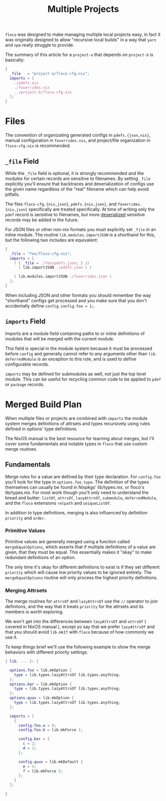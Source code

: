 #+TITLE: Multiple Projects

=floco= was designed to make managing multiple local projects
easy, in fact it was originally designed to allow "recursive
local builds" in a way that =yarn= and =npm= really struggle
to provide.

The summary of this article for a =project-a= that depends on
=project-b= is basically:
#+BEGIN_SRC nix
{
  _file   = "project-a/floco-cfg.nix";
  imports = [
    ./pdefs.nix
    ./foverrides.nix
    ../project-b/floco-cfg.nix
  ];
}
#+END_SRC

* Files

The convention of organizating generated configs in
=pdefs.{json,nix}=, manual configuration in =foverrides.nix=,
and project/file organization in =floco-cfg.nix=
is recommended.

** =_file= Field

While the =_file= field is optional, it is strongly 
recommended and the modules for certain records are sensitive
to filenames.
By setting =_file= explicitly you'll ensure that backtraces
and deserialization of configs use the given name regardless
of the "real" filename which can help avoid pitfalls.
 
The files =floco-cfg.{nix,json}=, =pdefs.{nix,json}=, and
=foverrides.{nix,json}= specifically are treated specifically.
At time of writing only the =pdef= record is sensitive to
filenames, but more
[[https://github.com/aakropotkin/floco/blob/main/modules/records/pdef/implementation.nix#L76][deserialized]]
sensitive records may be added in the future.

For JSON files or other non-nix formats you must explicitly
set =_file= in an inline module.
The routine =lib.modules.importJSON= is a shorthand for this,
but the following two includes are equivalent:
#+BEGIN_SRC nix
{
  _file = "foo/floco-cfg.nix";
  imports = [
    ( { _file = ./foo/pdefs.json; } //
      ( lib.importJSON ./pdefs.json ) )
      
    ( lib.modules.importJSON ./foverrides.json )
  ];
}
#+END_SRC

When including JSON and other formats you should remember
the way "shorthand" configs get processed and you make
sure that you don't accidentally define
~config.config.foo = 1;~.

** =imports= Field

Imports are a module field containing paths to or inline
definitions of modules that will be merged with the
current module.

This field is special in the module system because it must
be processed before =config= and generally cannot refer
to any arguments other than =lib=.
=deferredModule= is an exception to this rule, and is
used to define configurable records.

=imports= may be defined for submodules as well, not just
the top level module.
This can be useful for recycling common code to be applied
to =pdef= or =package= records.


* Merged Build Plan

When multiple files or projects are combined with =imports=
the module system merges definitions of attrsets and types
recursively using rules defined in options' type definitions.

The NixOS manual is the best resource for learning about
merges, but I'll cover some fundamentals and notable types
in =floco= that use custom merge routines.


** Fundamentals

Merge rules for a value are defined by their type declaration.
For =config.foo= you'll look for the type in
=options.foo.type=.
The definition of the types themselves can usually be found in
Nixpkgs' lib/types.nix, or floco's lib/types.nix.
For most work though you'll only need to understand the bread and
butter: =listOf=, =attrsOf=, =lazyAttrsOf=, =submodule=,
=deferredModule=, and the =floco= extensions =relpath=
and =uniqueListOf=.

In addition to type definitions, merging is also influenced by
definition =priority= and =order=.

*** Primitive Values

Primitive values are generally merged using a function called
=mergeEqualOptions=, which asserts that if multiple definitions
of a value are given, that they must be equal.
This essentially makes it "okay" to make redundant definitions
of an option.

The only time it's okay for different definitions to exist is
if they set different =priority= which will cause low
priority values to be ignored entirely.
The =mergeEqualOptions= routine will only process the
highest priority definitions.

*** Merging Attrsets

The merge routines for =attrsOf= and =lazyAttrsOf=
use the =//= operator to join definitons, and the way that
it treats =priority= for the attrsets and its members is
worth exploring.

We won't get into the differences between =lazyAttrsOf= and
=attrsOf= ( covered in NixOS manual ), except yo say that we
prefer =lazyAttrsOf= and that you should avoid =lib.mkIf=
with =floco= because of how commonly we use it.

To keep things brief we'll use the following example to
show the merge behaviors with different priority settings.
#+BEGIN_SRC nix
{ lib, ... }: {

  options.foo = lib.mkOption {
    type = lib.types.lazyAttrsOf lib.types.anything;
  };
  options.bar = lib.mkOption {
    type = lib.types.lazyAttrsOf lib.types.anything;
  };
  options.quux = lib.mkOption {
    type = lib.types.lazyAttrsOf lib.types.anything;
  };

  imports = [
    {
      config.foo.a = 0;
      config.foo.b = lib.mkForce 1;

      config.bar = {
        c = 2;
        d = 3;
      };

      config.quux = lib.mkDefault {
        e = 4;
        f = lib.mkForce 5;
      };
    } 
  ];

} 
#+END_SRC
